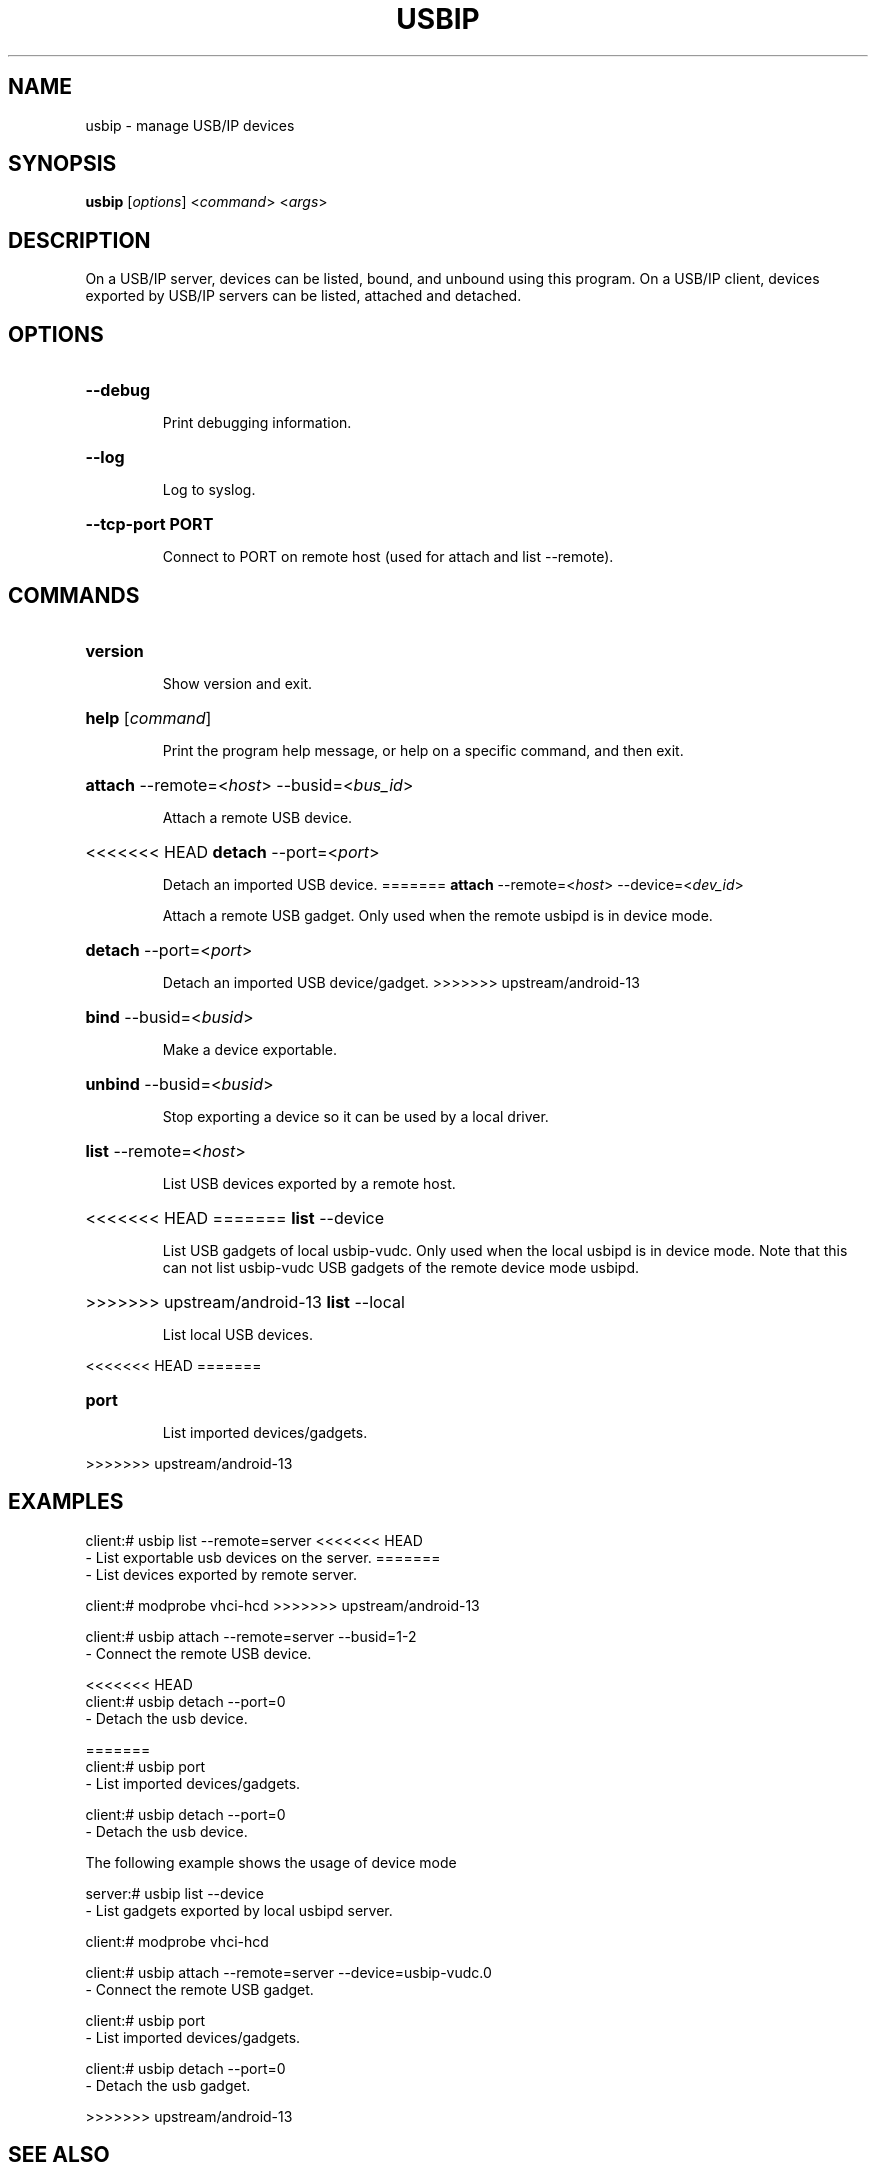 .TH USBIP "8" "February 2009" "usbip" "System Administration Utilities"
.SH NAME
usbip \- manage USB/IP devices
.SH SYNOPSIS
.B usbip
[\fIoptions\fR] <\fIcommand\fR> <\fIargs\fR>

.SH DESCRIPTION
On a USB/IP server, devices can be listed, bound, and unbound using
this program.  On a USB/IP client, devices exported by USB/IP servers
can be listed, attached and detached.

.SH OPTIONS
.HP
\fB\-\-debug\fR
.IP
Print debugging information.
.PP

.HP
\fB\-\-log\fR
.IP
Log to syslog.
.PP

.HP
\fB\-\-tcp-port PORT\fR
.IP
Connect to PORT on remote host (used for attach and list --remote).
.PP

.SH COMMANDS
.HP
\fBversion\fR
.IP
Show version and exit.
.PP

.HP
\fBhelp\fR [\fIcommand\fR]
.IP
Print the program help message, or help on a specific command, and
then exit.
.PP

.HP
\fBattach\fR \-\-remote=<\fIhost\fR> \-\-busid=<\fIbus_id\fR>
.IP
Attach a remote USB device.
.PP

.HP
<<<<<<< HEAD
\fBdetach\fR \-\-port=<\fIport\fR>
.IP
Detach an imported USB device.
=======
\fBattach\fR \-\-remote=<\fIhost\fR> \-\-device=<\fIdev_id\fR>
.IP
Attach a remote USB gadget.
Only used when the remote usbipd is in device mode.
.PP

.HP
\fBdetach\fR \-\-port=<\fIport\fR>
.IP
Detach an imported USB device/gadget.
>>>>>>> upstream/android-13
.PP

.HP
\fBbind\fR \-\-busid=<\fIbusid\fR>
.IP
Make a device exportable.
.PP

.HP
\fBunbind\fR \-\-busid=<\fIbusid\fR>
.IP
Stop exporting a device so it can be used by a local driver.
.PP

.HP
\fBlist\fR \-\-remote=<\fIhost\fR>
.IP
List USB devices exported by a remote host.
.PP

.HP
<<<<<<< HEAD
=======
\fBlist\fR \-\-device
.IP
List USB gadgets of local usbip-vudc.
Only used when the local usbipd is in device mode.
Note that this can not list usbip-vudc USB gadgets of the remote device mode usbipd.
.PP

.HP
>>>>>>> upstream/android-13
\fBlist\fR \-\-local
.IP
List local USB devices.
.PP

<<<<<<< HEAD
=======
.HP
\fBport\fR
.IP
List imported devices/gadgets.
.PP

>>>>>>> upstream/android-13

.SH EXAMPLES

    client:# usbip list --remote=server
<<<<<<< HEAD
        - List exportable usb devices on the server.
=======
        - List devices exported by remote server.

    client:# modprobe vhci-hcd
>>>>>>> upstream/android-13

    client:# usbip attach --remote=server --busid=1-2
        - Connect the remote USB device.

<<<<<<< HEAD
    client:# usbip detach --port=0
        - Detach the usb device.

=======
    client:# usbip port
        - List imported devices/gadgets.

    client:# usbip detach --port=0
        - Detach the usb device.

The following example shows the usage of device mode

    server:# usbip list --device
        - List gadgets exported by local usbipd server.

    client:# modprobe vhci-hcd

    client:# usbip attach --remote=server --device=usbip-vudc.0
        - Connect the remote USB gadget.

    client:# usbip port
        - List imported devices/gadgets.

    client:# usbip detach --port=0
        - Detach the usb gadget.

>>>>>>> upstream/android-13
.SH "SEE ALSO"
\fBusbipd\fP\fB(8)\fB\fP

